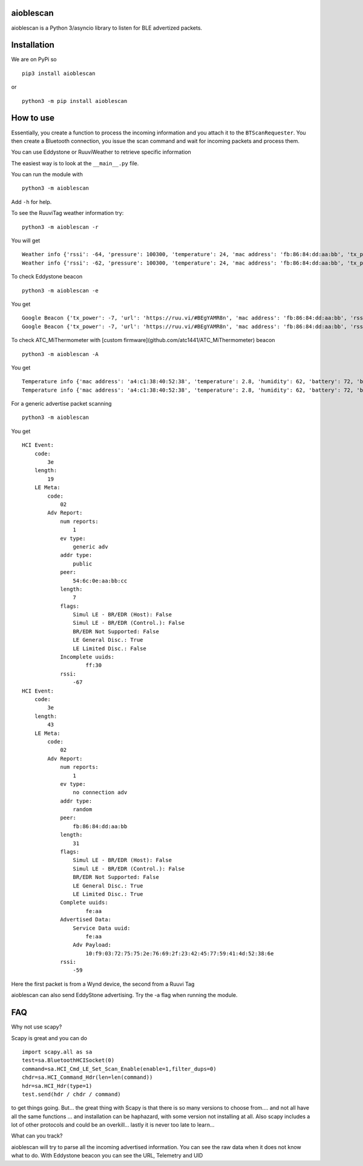 aioblescan
==========

aioblescan is a Python 3/asyncio library to listen for BLE advertized
packets.

Installation
============

We are on PyPi so

::

    pip3 install aioblescan

or

::

    python3 -m pip install aioblescan

How to use
==========

Essentially, you create a function to process the incoming information
and you attach it to the ``BTScanRequester``. You then create a
Bluetooth connection, you issue the scan command and wait for incoming
packets and process them.

You can use Eddystone or RuuviWeather to retrieve specific information

The easiest way is to look at the ``__main__.py`` file.

You can run the module with

::

   python3 -m aioblescan

Add ``-h`` for help.

To see the RuuviTag weather information try:

::

   python3 -m aioblescan -r

You will get

::

   Weather info {'rssi': -64, 'pressure': 100300, 'temperature': 24, 'mac address': 'fb:86:84:dd:aa:bb', 'tx_power': -7, 'humidity': 36.0}
   Weather info {'rssi': -62, 'pressure': 100300, 'temperature': 24, 'mac address': 'fb:86:84:dd:aa:bb', 'tx_power': -7, 'humidity': 36.0}

To check Eddystone beacon

::

   python3 -m aioblescan -e

You get

::

   Google Beacon {'tx_power': -7, 'url': 'https://ruu.vi/#BEgYAMR8n', 'mac address': 'fb:86:84:dd:aa:bb', 'rssi': -52}
   Google Beacon {'tx_power': -7, 'url': 'https://ruu.vi/#BEgYAMR8n', 'mac address': 'fb:86:84:dd:aa:bb', 'rssi': -53}

To check ATC_MiThermometer with [custom firmware](github.com/atc1441/ATC_MiThermometer) beacon

::

    python3 -m aioblescan -A

You get

::

    Temperature info {'mac address': 'a4:c1:38:40:52:38', 'temperature': 2.8, 'humidity': 62, 'battery': 72, 'battery_volts': 2.863, 'counter': 103, 'rssi': -76}
    Temperature info {'mac address': 'a4:c1:38:40:52:38', 'temperature': 2.8, 'humidity': 62, 'battery': 72, 'battery_volts': 2.863, 'counter': 103, 'rssi': -77}

For a generic advertise packet scanning

::

   python3 -m aioblescan

You get

::

   HCI Event:
       code:
           3e
       length:
           19
       LE Meta:
           code:
               02
           Adv Report:
               num reports:
                   1
               ev type:
                   generic adv
               addr type:
                   public
               peer:
                   54:6c:0e:aa:bb:cc
               length:
                   7
               flags:
                   Simul LE - BR/EDR (Host): False
                   Simul LE - BR/EDR (Control.): False
                   BR/EDR Not Supported: False
                   LE General Disc.: True
                   LE Limited Disc.: False
               Incomplete uuids:
                       ff:30
               rssi:
                   -67
   HCI Event:
       code:
           3e
       length:
           43
       LE Meta:
           code:
               02
           Adv Report:
               num reports:
                   1
               ev type:
                   no connection adv
               addr type:
                   random
               peer:
                   fb:86:84:dd:aa:bb
               length:
                   31
               flags:
                   Simul LE - BR/EDR (Host): False
                   Simul LE - BR/EDR (Control.): False
                   BR/EDR Not Supported: False
                   LE General Disc.: True
                   LE Limited Disc.: True
               Complete uuids:
                       fe:aa
               Advertised Data:
                   Service Data uuid:
                       fe:aa
                   Adv Payload:
                       10:f9:03:72:75:75:2e:76:69:2f:23:42:45:77:59:41:4d:52:38:6e
               rssi:
                   -59

Here the first packet is from a Wynd device, the second from a Ruuvi Tag

aioblescan can also send EddyStone advertising. Try the -a flag when
running the module.

FAQ
===

Why not use scapy?

Scapy is great and you can do

::

        import scapy.all as sa
        test=sa.BluetoothHCISocket(0)
        command=sa.HCI_Cmd_LE_Set_Scan_Enable(enable=1,filter_dups=0)
        chdr=sa.HCI_Command_Hdr(len=len(command))
        hdr=sa.HCI_Hdr(type=1)
        test.send(hdr / chdr / command)

to get things going. But... the great thing with Scapy is that there is so many versions to choose from.... and not all have all the same functions ... and installation can be haphazard, with some version not installing at all. Also scapy includes a lot of other protocols and could be an overkill... lastly it is never too late to learn...

What can you track?

aioblescan will try to parse all the incoming advertised information. You can see the raw data when it does not know what to do. With Eddystone beacon you can see the URL, Telemetry and UID

